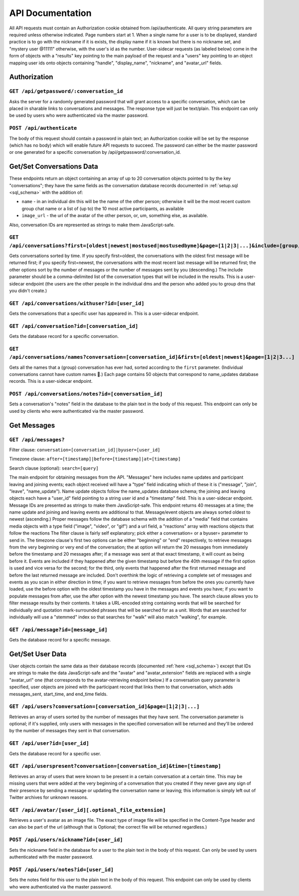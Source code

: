 ###################
API Documentation
###################

All API requests must contain an Authorization cookie obtained from /api/authenticate. All query string parameters are required unless otherwise indicated. Page numbers start at 1. When a single name for a user is to be displayed, standard practice is to go with the nickname if it is exists, the display name if it is known but there is no nickname set, and "mystery user @11111" otherwise, with the user's id as the number. User-sidecar requests (as labeled below) come in the form of objects with a "results" key pointing to the main payload of the request and a "users" key pointing to an object mapping user ids onto objects containing "handle", "display_name", "nickname", and "avatar_url" fields.

Authorization
================

``GET /api/getpassword/:conversation_id``
------------------------------------------

Asks the server for a randomly generated password that will grant access to a specific conversation, which can be placed in sharable links to conversations and messages. The response type will just be text/plain. This endpoint can only be used by users who were authenticated via the master password.

``POST /api/authenticate``
-----------------------------

The body of this request should contain a password in plain text; an Authorization cookie will be set by the response (which has no body) which will enable future API requests to succeed. The password can either be the master password or one generated for a specific conversation by /api/getpassword/:conversation_id.

Get/Set Conversations Data
===========================

These endpoints return an object containing an array of up to 20 conversation objects pointed to by the key "conversations"; they have the same fields as the conversation database records documented in :ref:`setup.sql <sql_schema>` with the addition of:

* ``name`` - in an individual dm this will be the name of the other person; otherwise it will be the most recent custom group chat name or a list of (up to) the 10 most active participants, as available
* ``image_url`` - the url of the avatar of the other person, or, um, something else, as available.

Also, conversation IDs are represented as strings to make them JavaScript-safe.

``GET /api/conversations?first=[oldest|newest|mostused|mostusedbyme]&page=[1|2|3|...]&include=[group,individual]``
-------------------------------------------------------------------------------------------------------------------

Gets conversations sorted by time. If you specify first=oldest, the conversations with the oldest first message will be returned first; if you specify first=newest, the conversations with the most recent last message will be returned first; the other options sort by the number of messages or the number of messages sent by you (descending.) The include parameter should be a comma-delimited list of the conversation types that will be included in the results. This is a user-sidecar endpoint (the users are the other people in the individual dms and the person who added you to group dms that you didn't create.)

``GET /api/conversations/withuser?id=[user_id]``
-----------------------------------------------------

Gets the conversations that a specific user has appeared in. This is a user-sidecar endpoint.

``GET /api/conversation?id=[conversation_id]``
------------------------------------------------

Gets the database record for a specific conversation.

``GET /api/conversations/names?conversation=[conversation_id]&first=[oldest|newest]&page=[1|2|3...]``
------------------------------------------------------------------------------------------------------------

Gets all the names that a (group) conversation has ever had, sorted according to the ``first`` parameter. (Individual conversations cannot have custom names 🙁.) Each page contains 50 objects that correspond to name_updates database records. This is a user-sidecar endpoint.

``POST /api/conversations/notes?id=[conversation_id]``
-------------------------------------------------------

Sets a conversation's "notes" field in the database to the plain text in the body of this request. This endpoint can only be used by clients who were authenticated via the master password.

Get Messages
===================

``GET /api/messages?``
-----------------------
Filter clause: ``conversation=[conversation_id]|byuser=[user_id]``

Timezone clause: ``after=[timestamp]|before=[timestamp]|at=[timestamp]``

Search clause (optional): ``search=[query]``

The main endpoint for obtaining messages from the API. "Messages" here includes name updates and participant leaving and joining events; each object received will have a "type" field indicating which of these it is ("message", "join", "leave", "name_update"). Name update objects follow the name_updates database schema; the joining and leaving objects each have a "user_id" field pointing to a string user id and a "timestamp" field. This is a user-sidecar endpoint. Message IDs are presented as strings to make them JavaScript-safe. This endpoint returns 40 messages at a time; the name update and joining and leaving events are additional to that. Message/event objects are always sorted oldest to newest (ascending.)
Proper messages follow the database schema with the addition of a "media" field that contains media objects with a type field ("image", "video", or "gif") and a url field, a "reactions" array with reactions objects that follow the reactions 
The filter clause is fairly self explanatory; pick either a conversation= or a byuser= parameter to send in.
The timezone clause's first two options can be either "beginning" or "end" respectively, to retrieve messages from the very beginning or very end of the conversation; the at option will return the 20 messages from immediately before the timestamp and 20 messages after; if a message was sent at that exact timestamp, it will count as being before it. Events are included if they happened after the given timestamp but before the 40th message if the first option is used and vice versa for the second; for the third, only events that happened after the first returned message and before the last returned message are included. Don't overthink the logic of retrieving a complete set of messages and events as you scan in either direction in time; if you want to retrieve messages from before the ones you currently have loaded, use the before option with the oldest timestamp you have in the messages and events you have; if you want to populate messages from after, use the after option with the newest timestamp you have.
The search clause allows you to filter message results by their contents. It takes a URL-encoded string containing words that will be searched for individually and quotation mark-surrounded phrases that will be searched for as a unit. Words that are searched for individually will use a "stemmed" index so that searches for "walk" will also match "walking", for example.

``GET /api/message?id=[message_id]``
---------------------------------------

Gets the database record for a specific message.

Get/Set User Data
===================

User objects contain the same data as their database records (documented :ref:`here <sql_schema>`) except that IDs are strings to make the data JavaScript-safe and the "avatar" and "avatar_extension" fields are replaced with a single "avatar_url" one (that corresponds to the avatar-retrieving endpoint below.) If a conversation query parameter is specified, user objects are joined with the participant record that links them to that conversation, which adds messages_sent, start_time, and end_time fields.

``GET /api/users?conversation=[conversation_id]&page=[1|2|3|...]``
----------------------------------------------------------------------

Retrieves an array of users sorted by the number of messages that they have sent. The conversation parameter is optional; if it's supplied, only users with messages in the specified conversation will be returned and they'll be ordered by the number of messages they sent in that conversation.

``GET /api/user?id=[user_id]``
--------------------------------

Gets the database record for a specific user.

``GET /api/userspresent?conversation=[conversation_id]&time=[timestamp]``
-----------------------------------------------------------------------------

Retrieves an array of users that were known to be present in a certain conversation at a certain time. This may be missing users that were added at the very beginning of a conversation that you created if they never gave any sign of their presence by sending a message or updating the conversation name or leaving; this information is simply left out of Twitter archives for unknown reasons.

``GET /api/avatar/[user_id][.optional_file_extension]``
--------------------------------------------------------

Retrieves a user's avatar as an image file. The exact type of image file will be specified in the Content-Type header and can also be part of the url (although that is Optional; the correct file will be returned regardless.)

``POST /api/users/nickname?id=[user_id]``
------------------------------------------

Sets the nickname field in the database for a user to the plain text in the body of this request. Can only be used by users authenticated with the master password.

``POST /api/users/notes?id=[user_id]``
---------------------------------------

Sets the notes field for this user to the plain text in the body of this request. This endpoint can only be used by clients who were authenticated via the master password.
